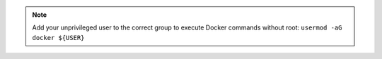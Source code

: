 .. note::
    Add your unprivileged user to the correct group to execute Docker commands without root: ``usermod -aG docker ${USER}``
